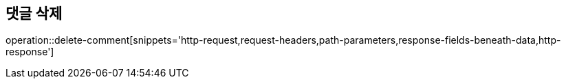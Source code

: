 == 댓글 삭제

operation::delete-comment[snippets='http-request,request-headers,path-parameters,response-fields-beneath-data,http-response']